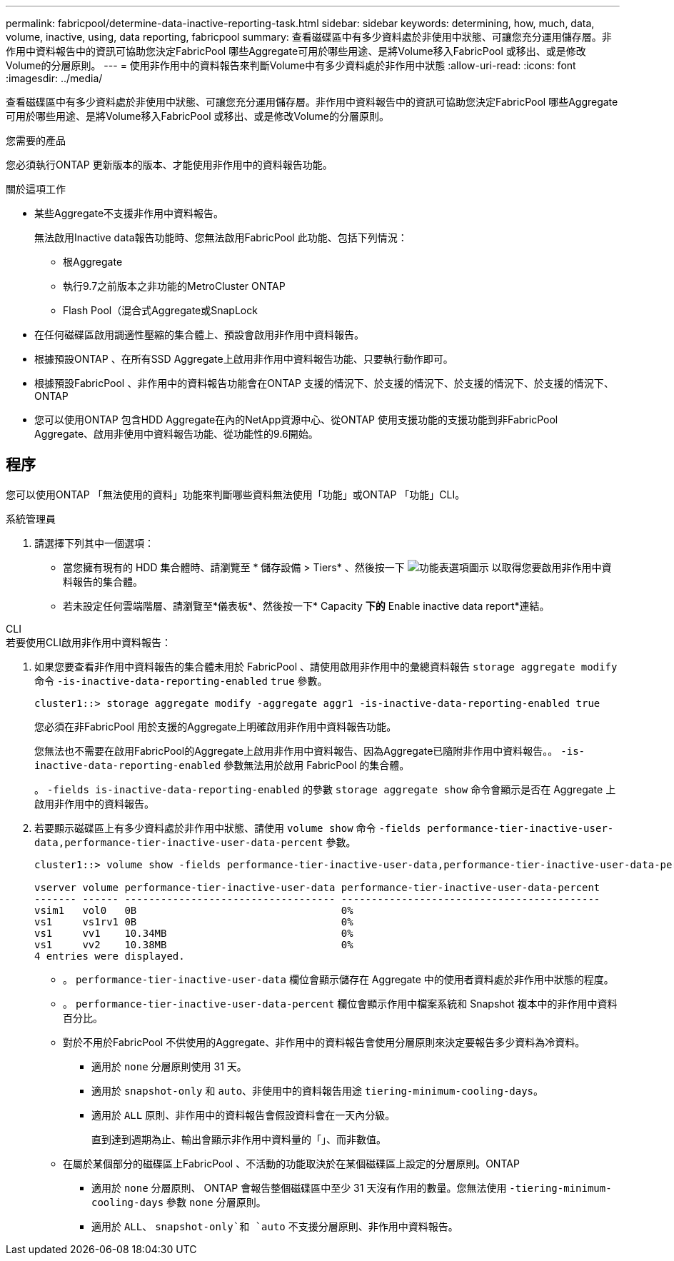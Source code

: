 ---
permalink: fabricpool/determine-data-inactive-reporting-task.html 
sidebar: sidebar 
keywords: determining, how, much, data, volume, inactive, using, data reporting, fabricpool 
summary: 查看磁碟區中有多少資料處於非使用中狀態、可讓您充分運用儲存層。非作用中資料報告中的資訊可協助您決定FabricPool 哪些Aggregate可用於哪些用途、是將Volume移入FabricPool 或移出、或是修改Volume的分層原則。 
---
= 使用非作用中的資料報告來判斷Volume中有多少資料處於非作用中狀態
:allow-uri-read: 
:icons: font
:imagesdir: ../media/


[role="lead"]
查看磁碟區中有多少資料處於非使用中狀態、可讓您充分運用儲存層。非作用中資料報告中的資訊可協助您決定FabricPool 哪些Aggregate可用於哪些用途、是將Volume移入FabricPool 或移出、或是修改Volume的分層原則。

.您需要的產品
您必須執行ONTAP 更新版本的版本、才能使用非作用中的資料報告功能。

.關於這項工作
* 某些Aggregate不支援非作用中資料報告。
+
無法啟用Inactive data報告功能時、您無法啟用FabricPool 此功能、包括下列情況：

+
** 根Aggregate
** 執行9.7之前版本之非功能的MetroCluster ONTAP
** Flash Pool（混合式Aggregate或SnapLock


* 在任何磁碟區啟用調適性壓縮的集合體上、預設會啟用非作用中資料報告。
* 根據預設ONTAP 、在所有SSD Aggregate上啟用非作用中資料報告功能、只要執行動作即可。
* 根據預設FabricPool 、非作用中的資料報告功能會在ONTAP 支援的情況下、於支援的情況下、於支援的情況下、於支援的情況下、ONTAP
* 您可以使用ONTAP 包含HDD Aggregate在內的NetApp資源中心、從ONTAP 使用支援功能的支援功能到非FabricPool Aggregate、啟用非使用中資料報告功能、從功能性的9.6開始。




== 程序

您可以使用ONTAP 「無法使用的資料」功能來判斷哪些資料無法使用「功能」或ONTAP 「功能」CLI。

[role="tabbed-block"]
====
.系統管理員
--
. 請選擇下列其中一個選項：
+
** 當您擁有現有的 HDD 集合體時、請瀏覽至 * 儲存設備 > Tiers* 、然後按一下 image:icon_kabob.gif["功能表選項圖示"] 以取得您要啟用非作用中資料報告的集合體。
** 若未設定任何雲端階層、請瀏覽至*儀表板*、然後按一下* Capacity *下的* Enable inactive data report*連結。




--
.CLI
--
.若要使用CLI啟用非作用中資料報告：
. 如果您要查看非作用中資料報告的集合體未用於 FabricPool 、請使用啟用非作用中的彙總資料報告 `storage aggregate modify` 命令 `-is-inactive-data-reporting-enabled` `true` 參數。
+
[listing]
----
cluster1::> storage aggregate modify -aggregate aggr1 -is-inactive-data-reporting-enabled true
----
+
您必須在非FabricPool 用於支援的Aggregate上明確啟用非作用中資料報告功能。

+
您無法也不需要在啟用FabricPool的Aggregate上啟用非作用中資料報告、因為Aggregate已隨附非作用中資料報告。。 `-is-inactive-data-reporting-enabled` 參數無法用於啟用 FabricPool 的集合體。

+
。 `-fields is-inactive-data-reporting-enabled` 的參數 `storage aggregate show` 命令會顯示是否在 Aggregate 上啟用非作用中的資料報告。

. 若要顯示磁碟區上有多少資料處於非作用中狀態、請使用 `volume show` 命令 `-fields performance-tier-inactive-user-data,performance-tier-inactive-user-data-percent` 參數。
+
[listing]
----
cluster1::> volume show -fields performance-tier-inactive-user-data,performance-tier-inactive-user-data-percent

vserver volume performance-tier-inactive-user-data performance-tier-inactive-user-data-percent
------- ------ ----------------------------------- -------------------------------------------
vsim1   vol0   0B                                  0%
vs1     vs1rv1 0B                                  0%
vs1     vv1    10.34MB                             0%
vs1     vv2    10.38MB                             0%
4 entries were displayed.
----
+
** 。 `performance-tier-inactive-user-data` 欄位會顯示儲存在 Aggregate 中的使用者資料處於非作用中狀態的程度。
** 。 `performance-tier-inactive-user-data-percent` 欄位會顯示作用中檔案系統和 Snapshot 複本中的非作用中資料百分比。
** 對於不用於FabricPool 不供使用的Aggregate、非作用中的資料報告會使用分層原則來決定要報告多少資料為冷資料。
+
*** 適用於 `none` 分層原則使用 31 天。
*** 適用於 `snapshot-only` 和 `auto`、非使用中的資料報告用途 `tiering-minimum-cooling-days`。
*** 適用於 `ALL` 原則、非作用中的資料報告會假設資料會在一天內分級。
+
直到達到週期為止、輸出會顯示非作用中資料量的「」、而非數值。



** 在屬於某個部分的磁碟區上FabricPool 、不活動的功能取決於在某個磁碟區上設定的分層原則。ONTAP
+
*** 適用於 `none` 分層原則、 ONTAP 會報告整個磁碟區中至少 31 天沒有作用的數量。您無法使用 `-tiering-minimum-cooling-days` 參數 `none` 分層原則。
*** 適用於 `ALL`、 `snapshot-only`和 `auto` 不支援分層原則、非作用中資料報告。






--
====